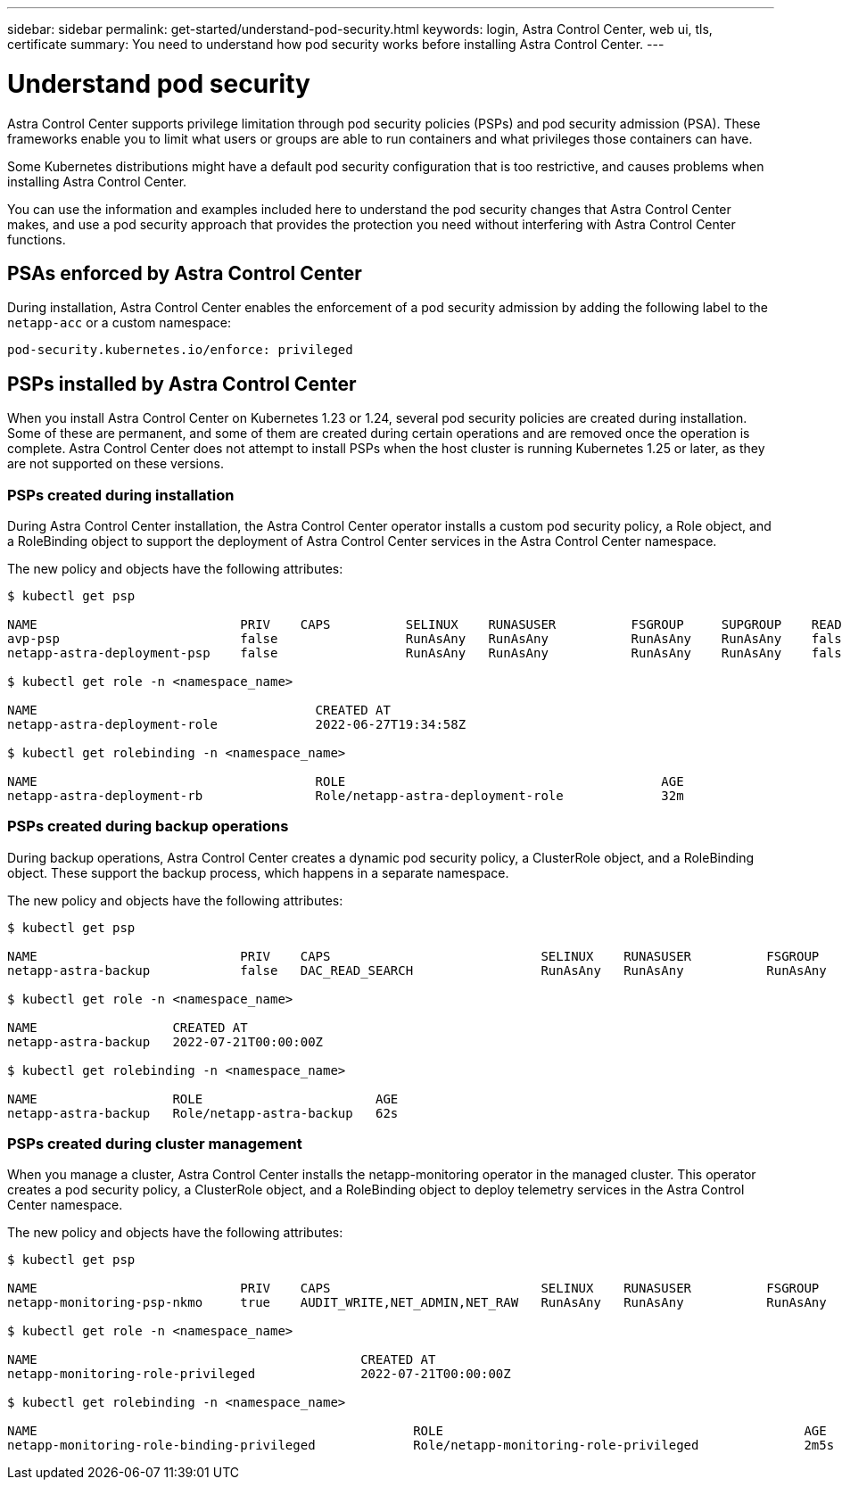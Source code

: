 ---
sidebar: sidebar
permalink: get-started/understand-pod-security.html
keywords: login, Astra Control Center, web ui, tls, certificate
summary: You need to understand how pod security works before installing Astra Control Center.
---

= Understand pod security
:hardbreaks:
:icons: font
:imagesdir: ../media/get-started/

[.lead]
Astra Control Center supports privilege limitation through pod security policies (PSPs) and pod security admission (PSA). These frameworks enable you to limit what users or groups are able to run containers and what privileges those containers can have.

Some Kubernetes distributions might have a default pod security configuration that is too restrictive, and causes problems when installing Astra Control Center.

You can use the information and examples included here to understand the pod security changes that Astra Control Center makes, and use a pod security approach that provides the protection you need without interfering with Astra Control Center functions.

== PSAs enforced by Astra Control Center
During installation, Astra Control Center enables the enforcement of a pod security admission by adding the following label to the `netapp-acc` or a custom namespace:

----
pod-security.kubernetes.io/enforce: privileged
----

== PSPs installed by Astra Control Center
When you install Astra Control Center on Kubernetes 1.23 or 1.24, several pod security policies are created during installation. Some of these are permanent, and some of them are created during certain operations and are removed once the operation is complete. Astra Control Center does not attempt to install PSPs when the host cluster is running Kubernetes 1.25 or later, as they are not supported on these versions.

=== PSPs created during installation
During Astra Control Center installation, the Astra Control Center operator installs a custom pod security policy, a Role object, and a RoleBinding object to support the deployment of Astra Control Center services in the Astra Control Center namespace.

The new policy and objects have the following attributes:

----
$ kubectl get psp

NAME                           PRIV    CAPS          SELINUX    RUNASUSER          FSGROUP     SUPGROUP    READONLYROOTFS   VOLUMES
avp-psp                        false                 RunAsAny   RunAsAny           RunAsAny    RunAsAny    false            *
netapp-astra-deployment-psp    false                 RunAsAny   RunAsAny           RunAsAny    RunAsAny    false            *

$ kubectl get role -n <namespace_name>

NAME                                     CREATED AT
netapp-astra-deployment-role             2022-06-27T19:34:58Z

$ kubectl get rolebinding -n <namespace_name>

NAME                                     ROLE                                          AGE
netapp-astra-deployment-rb               Role/netapp-astra-deployment-role             32m
----

=== PSPs created during backup operations
During backup operations, Astra Control Center creates a dynamic pod security policy, a ClusterRole object, and a RoleBinding object. These support the backup process, which happens in a separate namespace.

The new policy and objects have the following attributes:

----
$ kubectl get psp

NAME                           PRIV    CAPS                            SELINUX    RUNASUSER          FSGROUP     SUPGROUP    READONLYROOTFS   VOLUMES
netapp-astra-backup            false   DAC_READ_SEARCH                 RunAsAny   RunAsAny           RunAsAny    RunAsAny    false            *

$ kubectl get role -n <namespace_name>

NAME                  CREATED AT
netapp-astra-backup   2022-07-21T00:00:00Z

$ kubectl get rolebinding -n <namespace_name>

NAME                  ROLE                       AGE
netapp-astra-backup   Role/netapp-astra-backup   62s
----

=== PSPs created during cluster management
When you manage a cluster, Astra Control Center installs the netapp-monitoring operator in the managed cluster. This operator creates a pod security policy, a ClusterRole object, and a RoleBinding object to deploy telemetry services in the Astra Control Center namespace.

The new policy and objects have the following attributes:

----
$ kubectl get psp

NAME                           PRIV    CAPS                            SELINUX    RUNASUSER          FSGROUP     SUPGROUP    READONLYROOTFS   VOLUMES
netapp-monitoring-psp-nkmo     true    AUDIT_WRITE,NET_ADMIN,NET_RAW   RunAsAny   RunAsAny           RunAsAny    RunAsAny    false            *

$ kubectl get role -n <namespace_name>

NAME                                           CREATED AT
netapp-monitoring-role-privileged              2022-07-21T00:00:00Z

$ kubectl get rolebinding -n <namespace_name>

NAME                                                  ROLE                                                AGE
netapp-monitoring-role-binding-privileged             Role/netapp-monitoring-role-privileged              2m5s
----